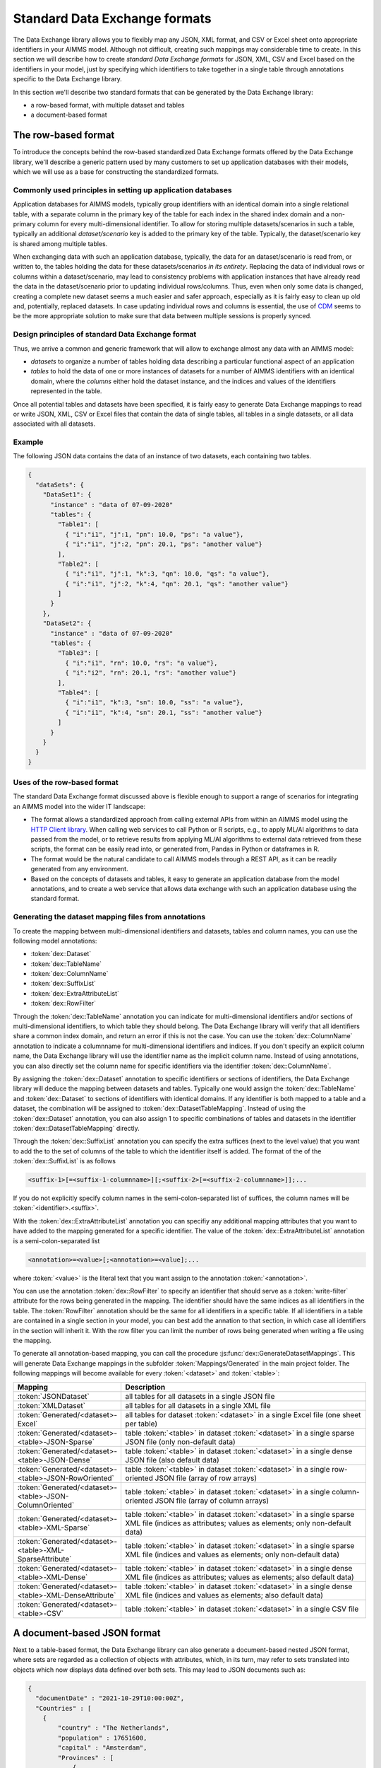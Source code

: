 Standard Data Exchange formats
==============================

The Data Exchange library allows you to flexibly map any JSON, XML format, and CSV or Excel sheet onto appropriate identifiers in your AIMMS model. Although not difficult, creating such mappings may considerable time to create. In this section we will describe how to create *standard Data Exchange formats* for JSON, XML, CSV and Excel based on the identifiers in your model, just by specifying which identifiers to take together in a single table through annotations specific to the Data Exchange library.

In this section we'll describe two standard formats that can be generated by the Data Exchange library:

* a row-based format, with multiple dataset and tables
* a document-based format

The row-based format
--------------------

To introduce the concepts behind the row-based standardized Data Exchange formats offered by the Data Exchange library, we'll describe a generic pattern used by many customers to set up application databases with their models, which we will use as a base for constructing the standardized formats.

Commonly used principles in setting up application databases
++++++++++++++++++++++++++++++++++++++++++++++++++++++++++++

Application databases for AIMMS models, typically group identifiers with an identical domain into a single relational table, with a separate column in the primary key of the table for each index in the shared index domain and a non-primary column for every multi-dimensional identifier. To allow for storing multiple datasets/scenarios in such a table, typically an additional *dataset/scenario* key is added to the primary key of the table. Typically, the dataset/scenario key is shared among multiple tables. 

When exchanging data with such an application database, typically, the data for an dataset/scenario is read from, or written to, the tables holding the data for these datasets/scenarios *in its entirety*. Replacing the data of individual rows or columns within a dataset/scenario, may lead to consistency problems with application instances that have already read the data in the dataset/scenario prior to updating individual rows/columns. Thus, even when only some data is changed, creating a complete new dataset seems a much easier and safer approach, especially as it is fairly easy to clean up old and, potentially, replaced datasets. In case updating individual rows and columns is essential, the use of `CDM <../cdm/index.html>`_ seems to be the more appropriate solution to make sure that data between multiple sessions is properly synced.

Design principles of standard Data Exchange format
++++++++++++++++++++++++++++++++++++++++++++++++++

Thus, we arrive a common and generic framework that will allow to exchange almost any data with an AIMMS model:

* *datasets* to organize a number of tables holding data describing a particular functional aspect of an application
* *tables* to hold the data of one or more instances of datasets for a number of AIMMS identifiers with an identical domain, where the *columns* either hold the dataset instance, and the indices and values of the identifiers represented in the table.

Once all potential tables and datasets have been specified, it is fairly easy to generate Data Exchange mappings to read or write JSON, XML, CSV or Excel files that contain the data of single tables, all tables in a single datasets, or all data associated with all datasets. 

Example
+++++++

The following JSON data contains the data of an instance of two datasets, each containing two tables.

.. code-block:: json

    {
      "dataSets": {
        "DataSet1": {
          "instance" : "data of 07-09-2020"
          "tables": {
            "Table1": [
              { "i":"i1", "j":1, "pn": 10.0, "ps": "a value"},
              { "i":"i1", "j":2, "pn": 20.1, "ps": "another value"}
            ],
            "Table2": [
              { "i":"i1", "j":1, "k":3, "qn": 10.0, "qs": "a value"},
              { "i":"i1", "j":2, "k":4, "qn": 20.1, "qs": "another value"}
            ]
          }
        },
        "DataSet2": {
          "instance" : "data of 07-09-2020"
          "tables": {
            "Table3": [
              { "i":"i1", "rn": 10.0, "rs": "a value"},
              { "i":"i2", "rn": 20.1, "rs": "another value"}
            ],
            "Table4": [
              { "i":"i1", "k":3, "sn": 10.0, "ss": "a value"},
              { "i":"i1", "k":4, "sn": 20.1, "ss": "another value"}
            ]
          }
        }
      }
    }
    
Uses of the row-based format
+++++++++++++++++++++++++++++++++++++++++

The standard Data Exchange format discussed above is flexible enough to support a range of scenarios for integrating an AIMMS model into the wider IT landscape:

* The format allows a standardized approach from calling external APIs from within an AIMMS model using the `HTTP Client library <../htppclient/index.html>`_. When calling web services to call Python or R scripts, e.g., to apply ML/AI algorithms to data passed from the model, or to retrieve results from applying ML/AI algorithms to external data retrieved from these scripts, the format can be easily read into, or generated from, Pandas in Python or dataframes in R. 
* The format would be the natural candidate to call AIMMS models through a REST API, as it can be readily generated from any environment.
* Based on the concepts of datasets and tables, it easy to generate an application database from the model annotations, and to create a web service that allows data exchange with such an application database using the standard format.

Generating the dataset mapping files from annotations
+++++++++++++++++++++++++++++++++++++++++++++++++++++

To create the mapping between multi-dimensional identifiers and datasets, tables and column names, you can use the following model annotations:

* :token:`dex::Dataset`
* :token:`dex::TableName`
* :token:`dex::ColumnName`
* :token:`dex::SuffixList`
* :token:`dex::ExtraAttributeList`
* :token:`dex::RowFilter`

Through the :token:`dex::TableName` annotation you can indicate for multi-dimensional identifiers and/or sections of multi-dimensional identifiers, to which table they should belong. The Data Exchange library will verify that all identifiers share a common index domain, and return an error if this is not the case. You can use the :token:`dex::ColumnName` annotation to indicate a columnname for multi-dimensional identifiers and indices. If you don't specify an explicit column name, the Data Exchange library will use the identifier name as the implicit column name. Instead of using annotations, you can also directly set the column name for specific identifiers via the identifier :token:`dex::ColumnName`.

By assigning the :token:`dex::Dataset` annotation to specific identifiers or sections of identifiers, the Data Exchange library will deduce the mapping between datasets and tables. Typically one would assign the :token:`dex::TableName` and :token:`dex::Dataset` to sections of identifiers with identical domains. If any identifier is both mapped to a table and a dataset, the combination will be assigned to :token:`dex::DatasetTableMapping`. Instead of using the :token:`dex::Dataset` annotation, you can also assign 1 to specific combinations of tables and datasets in the identifier :token:`dex::DatasetTableMapping` directly. 

Through the :token:`dex::SuffixList` annotation you can specify the extra suffices (next to the level value) that you want to add the to the set of columns of the table to which the identifier itself is added. The format of the of the :token:`dex::SuffixList` is as follows

.. code-block::
    
    <suffix-1>[=<suffix-1-columnname>][;<suffix-2>[=<suffix-2-columnname>]];...
    
If you do not explicitly specify column names in the semi-colon-separated list of suffices, the column names will be :token:`<identifier>.<suffix>`. 

With the :token:`dex::ExtraAttributeList` annotation you can specifiy any additional mapping attributes that you want to have added to the mapping generated for a specific identifier. The value of the :token:`dex::ExtraAttributeList` annotation is a semi-colon-separated list

.. code-block::
    
    <annotation>=<value>[;<annotation>=<value];...

where :token:`<value>` is the literal text that you want assign to the annotation :token:`<annotation>`.

You can use the annotation :token:`dex::RowFilter` to specify an identifier that should serve as a :token:`write-filter` attribute for the rows being generated in the mapping. The identifier should have the same indices as all identifiers in the table. The :token:`RowFilter` annotation should be the same for all identifiers in a specific table. If all identifiers in a table are contained in a single section in your model, you can best add the annation to that section, in which case all identifiers in the section will inherit it. With the row filter you can limit the number of rows being generated when writing a file using the mapping.

To generate all annotation-based mapping, you can call the procedure :js:func:`dex::GenerateDatasetMappings`.
This will generate Data Exchange mappings in the subfolder :token:`Mappings/Generated` in the main project folder. The following mappings will become available for every :token:`<dataset>`  and :token:`<table>`:

.. csv-table:: 
   :header: "Mapping", "Description"
   :widths: 100, 1000
   
    :token:`JSONDataset`, all tables for all datasets in a single JSON file
    :token:`XMLDataset`, all tables for all datasets in a single XML file
    :token:`Generated/<dataset>-Excel`, all tables for dataset :token:`<dataset>` in a single Excel file (one sheet per table)
    :token:`Generated/<dataset>-<table>-JSON-Sparse`, table :token:`<table>` in dataset :token:`<dataset>` in a single sparse JSON file (only non-default data)
    :token:`Generated/<dataset>-<table>-JSON-Dense`, table :token:`<table>` in dataset :token:`<dataset>` in a single dense JSON file (also default data)
    :token:`Generated/<dataset>-<table>-JSON-RowOriented`, table :token:`<table>` in dataset :token:`<dataset>` in a single row-oriented JSON file (array of row arrays)
    :token:`Generated/<dataset>-<table>-JSON-ColumnOriented`, table :token:`<table>` in dataset :token:`<dataset>` in a single column-oriented JSON file (array of column arrays)
    :token:`Generated/<dataset>-<table>-XML-Sparse`, table :token:`<table>` in dataset :token:`<dataset>` in a single sparse XML file (indices as attributes; values as elements; only non-default data)
    :token:`Generated/<dataset>-<table>-XML-SparseAttribute`, table :token:`<table>` in dataset :token:`<dataset>` in a single sparse XML file (indices and values as elements; only non-default data)
    :token:`Generated/<dataset>-<table>-XML-Dense`, table :token:`<table>` in dataset :token:`<dataset>` in a single dense XML file (indices as attributes; values as elements; also default data)
    :token:`Generated/<dataset>-<table>-XML-DenseAttribute`, table :token:`<table>` in dataset :token:`<dataset>` in a single dense XML file (indices and values as elements; also default data)
    :token:`Generated/<dataset>-<table>-CSV`, table :token:`<table>` in dataset :token:`<dataset>` in a single CSV file


A document-based JSON format
----------------------------

Next to a table-based format, the Data Exchange library can also generate a document-based nested JSON format, where sets are regarded as a collection of objects with attributes, which, in its turn, may refer to sets translated into objects which now displays data defined over both sets. This may lead to JSON documents such as:

.. code-block:: json

    {
      "documentDate" : "2021-10-29T10:00:00Z",
      "Countries" : [
        {
            "country" : "The Netherlands",
            "population" : 17651600, 
            "capital" : "Amsterdam", 
            "Provinces" : [
                {
                    "province" : "Drente",
                    "capital"  : "Assen", 
                    "..." : "..."
                },
                "..." : "..."
            ],
            "..." : "..."
        }, 
        "..." : "..."
      ],
      "..." : "..."
    }

This document could be generated on the basis of the following identifiers in the model

* :token:`documentDate`
* :token:`CountryPopulation(country)`
* :token:`CountryCapital(country)`
* :token:`ProvinceCapital(country,province)`

where :token:`country` is an index in the set :token:`Countries`, and :token:`province` an index in the set :token:`Provinces`.

Generating the document mapping files from annotations
++++++++++++++++++++++++++++++++++++++++++++++++++++++

To create the mapping between multi-dimensional identifiers and datasets, tables and column names, you can use the following model annotations:

* :token:`dex::Document`
* :token:`dex::FieldName`
* :token:`dex::SuffixList`
* :token:`dex::ExtraAttributeList`

Through the annotation :token:`dex::Document` you can indicate the document name in which you want the identifier to be included. 

By default, the field name associated with a particular identifier is identical to the identifier name. With the annotation :token:`dex::FieldName` you can override this default. You can also set this annotation for the indices in the domain of the multi-dimensional identifiers used in the document and their associated sets.

The suffices :token:`dex::SuffixList` and :token:`dex::ExtraAttributeList` can be used in a similar ways as with the dataset mappings.

To generate all annotation-based mapping, you can call the procedure :js:func:`dex::GenerateDocumentMappings`.
This will generate Data Exchange mappings in the subfolder :token:`Mappings/Generated` in the main project folder, one per document mapping.

Creating your own annotation-based formats
------------------------------------------

The standard formats described in this section make some arbitrary choices in representing the data in various formats. However, they all follow the same pattern for generating them, which you can follow to generate your own annotation-based data exchange formats.

The basis for generating a new annotation-based format is a *generator mapping*, which is an XML mapping specifying how to generate a Data Exchange mapping for a JSON, XML, CSV or Excel document type, based on the contents of identifiers in the Data Exchange library. 

* The generator mappings for the formats in this section are contained in the :token:`Mappings/Generators` subfolder of the Data Exchange library.
* The section :token:`Public Section/Dataset Mapping Generators` of the Data Exchange library contains the identifiers used by the dataset mappings. It also contain a procedure to read the dataset annotations and fill the dataset-related identifiers, as well as a procedure to generate the dataset mappings based on this data.
* The section :token:`Public Section/Document Mapping Generators` of the Data Exchange library contains the identifiers used by the document mappings. It also contain a procedure to read the document annotations and fill the document-related identifiers, as well as a procedure to generate the document mappings based on this data.

To define your own annotation-based formats, you can create a new library, for which you can specify the annotations you want to make available in the model in the file :token:`AnnotationDefinitions.xml` in the :token:`Settings` subfolder of your library (taking the :token:`AnnotationDefinitions.xml` file from the Data Exchange library as an example). Subsequently, you can take any of the given generator mappings, and generating data and procedures as an example to create your own custom annotation-based mapping. 